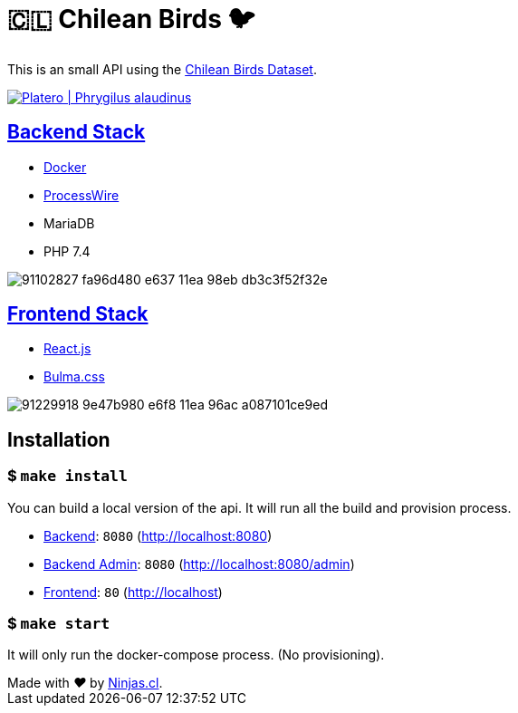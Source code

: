 :ext-relative:

# 🇨🇱 Chilean Birds 🐦

This is an small API using the https://github.com/NinjasCL/chileanbirds-dataset[Chilean Birds Dataset].

http://www.buscaves.cl/[image:https://user-images.githubusercontent.com/292738/91234985-7eb58e80-e702-11ea-8fac-15faabe8fa2a.png[Platero | Phrygilus alaudinus]]

## link:src/backend{ext-relative}[Backend Stack]

- https://github.com/joyofpw/docker[Docker]
- https://processwire.com/[ProcessWire]
- MariaDB
- PHP 7.4

image:https://user-images.githubusercontent.com/292738/91102827-fa96d480-e637-11ea-98eb-db3c3f52f32e.png[]

## link:src/frontend{ext-relative}[Frontend Stack]

- https://reactjs.org/[React.js]
- https://bulma.io[Bulma.css]

image:https://user-images.githubusercontent.com/292738/91229918-9e47b980-e6f8-11ea-96ac-a087101ce9ed.png[]

## Installation

### $ `make install`

You can build a local version of the api.
It will run all the build and provision process.

- link:src/backend{ext-relative}[Backend]: `8080` (http://localhost:8080)
- link:src/backend{ext-relative}[Backend Admin]: `8080` (http://localhost:8080/admin)
- link:src/frontend{ext-relative}[Frontend]: `80` (http://localhost)

### $ `make start`

It will only run the docker-compose process. (No provisioning).

++++
Made with <i class="fa fa-heart">&#9829;</i> by <a href="https://ninjas.cl" target="_blank">Ninjas.cl</a>.
++++
